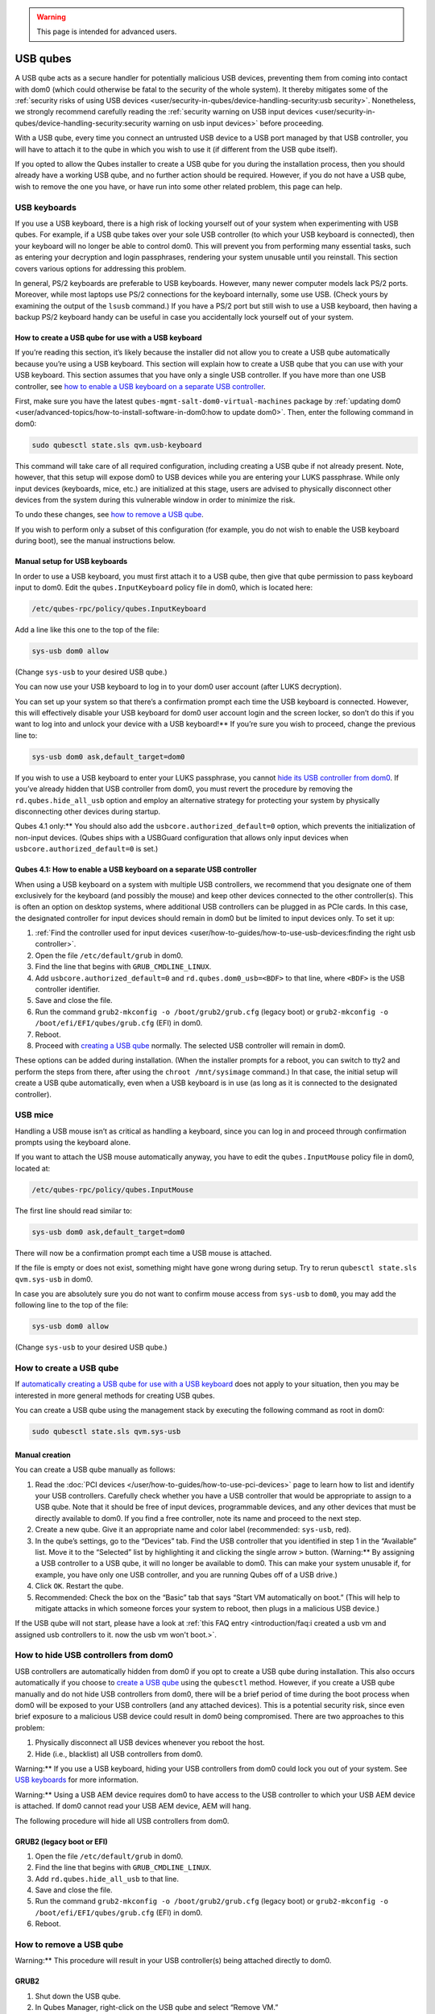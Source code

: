 .. warning::
      This page is intended for advanced users.

=========
USB qubes
=========


A USB qube acts as a secure handler for potentially malicious USB
devices, preventing them from coming into contact with dom0 (which could
otherwise be fatal to the security of the whole system). It thereby
mitigates some of the :ref:`security risks of using USB devices <user/security-in-qubes/device-handling-security:usb security>`. Nonetheless,
we strongly recommend carefully reading the :ref:`security warning on USB input devices <user/security-in-qubes/device-handling-security:security warning on usb input devices>`
before proceeding.

With a USB qube, every time you connect an untrusted USB device to a USB
port managed by that USB controller, you will have to attach it to the
qube in which you wish to use it (if different from the USB qube
itself).

If you opted to allow the Qubes installer to create a USB qube for you
during the installation process, then you should already have a working
USB qube, and no further action should be required. However, if you do
not have a USB qube, wish to remove the one you have, or have run into
some other related problem, this page can help.

USB keyboards
-------------


If you use a USB keyboard, there is a high risk of locking yourself out
of your system when experimenting with USB qubes. For example, if a USB
qube takes over your sole USB controller (to which your USB keyboard is
connected), then your keyboard will no longer be able to control dom0.
This will prevent you from performing many essential tasks, such as
entering your decryption and login passphrases, rendering your system
unusable until you reinstall. This section covers various options for
addressing this problem.

In general, PS/2 keyboards are preferable to USB keyboards. However,
many newer computer models lack PS/2 ports. Moreover, while most laptops
use PS/2 connections for the keyboard internally, some use USB. (Check
yours by examining the output of the ``lsusb`` command.) If you have a
PS/2 port but still wish to use a USB keyboard, then having a backup
PS/2 keyboard handy can be useful in case you accidentally lock yourself
out of your system.

How to create a USB qube for use with a USB keyboard
^^^^^^^^^^^^^^^^^^^^^^^^^^^^^^^^^^^^^^^^^^^^^^^^^^^^


If you’re reading this section, it’s likely because the installer did
not allow you to create a USB qube automatically because you’re using a
USB keyboard. This section will explain how to create a USB qube that
you can use with your USB keyboard. This section assumes that you have
only a single USB controller. If you have more than one USB controller,
see `how to enable a USB keyboard on a separate USB controller <#qubes-41-how-to-enable-a-usb-keyboard-on-a-separate-usb-controller>`__.

First, make sure you have the latest
``qubes-mgmt-salt-dom0-virtual-machines`` package by :ref:`updating dom0 <user/advanced-topics/how-to-install-software-in-dom0:how to update dom0>`.
Then, enter the following command in dom0:

.. code:: bash

      sudo qubesctl state.sls qvm.usb-keyboard



This command will take care of all required configuration, including
creating a USB qube if not already present. Note, however, that this
setup will expose dom0 to USB devices while you are entering your LUKS
passphrase. While only input devices (keyboards, mice, etc.) are
initialized at this stage, users are advised to physically disconnect
other devices from the system during this vulnerable window in order to
minimize the risk.

To undo these changes, see `how to remove a USB qube <#how-to-remove-a-usb-qube>`__.

If you wish to perform only a subset of this configuration (for example,
you do not wish to enable the USB keyboard during boot), see the manual
instructions below.

Manual setup for USB keyboards
^^^^^^^^^^^^^^^^^^^^^^^^^^^^^^


In order to use a USB keyboard, you must first attach it to a USB qube,
then give that qube permission to pass keyboard input to dom0. Edit the
``qubes.InputKeyboard`` policy file in dom0, which is located here:

.. code:: bash

      /etc/qubes-rpc/policy/qubes.InputKeyboard



Add a line like this one to the top of the file:

.. code:: bash

      sys-usb dom0 allow



(Change ``sys-usb`` to your desired USB qube.)

You can now use your USB keyboard to log in to your dom0 user account
(after LUKS decryption).

You can set up your system so that there’s a confirmation prompt each
time the USB keyboard is connected. However, this will effectively
disable your USB keyboard for dom0 user account login and the screen
locker, so don’t do this if you want to log into and unlock your device with a USB keyboard!** If you’re sure you wish to proceed, change
the previous line to:

.. code:: bash

      sys-usb dom0 ask,default_target=dom0



If you wish to use a USB keyboard to enter your LUKS passphrase, you
cannot `hide its USB controller from dom0 <#how-to-hide-usb-controllers-from-dom0>`__. If you’ve already
hidden that USB controller from dom0, you must revert the procedure by
removing the ``rd.qubes.hide_all_usb`` option and employ an alternative
strategy for protecting your system by physically disconnecting other
devices during startup.

Qubes 4.1 only:** You should also add the
``usbcore.authorized_default=0`` option, which prevents the
initialization of non-input devices. (Qubes ships with a USBGuard
configuration that allows only input devices when
``usbcore.authorized_default=0`` is set.)

Qubes 4.1: How to enable a USB keyboard on a separate USB controller
^^^^^^^^^^^^^^^^^^^^^^^^^^^^^^^^^^^^^^^^^^^^^^^^^^^^^^^^^^^^^^^^^^^^


When using a USB keyboard on a system with multiple USB controllers, we
recommend that you designate one of them exclusively for the keyboard
(and possibly the mouse) and keep other devices connected to the other
controller(s). This is often an option on desktop systems, where
additional USB controllers can be plugged in as PCIe cards. In this
case, the designated controller for input devices should remain in dom0
but be limited to input devices only. To set it up:

1. :ref:`Find the controller used for input devices <user/how-to-guides/how-to-use-usb-devices:finding the right usb controller>`.

2. Open the file ``/etc/default/grub`` in dom0.

3. Find the line that begins with ``GRUB_CMDLINE_LINUX``.

4. Add ``usbcore.authorized_default=0`` and ``rd.qubes.dom0_usb=<BDF>``
   to that line, where ``<BDF>`` is the USB controller identifier.

5. Save and close the file.

6. Run the command ``grub2-mkconfig -o /boot/grub2/grub.cfg`` (legacy
   boot) or ``grub2-mkconfig -o /boot/efi/EFI/qubes/grub.cfg`` (EFI) in
   dom0.

7. Reboot.

8. Proceed with `creating a USB qube <#how-to-create-a-usb-qube>`__
   normally. The selected USB controller will remain in dom0.



These options can be added during installation. (When the installer
prompts for a reboot, you can switch to tty2 and perform the steps from
there, after using the ``chroot /mnt/sysimage`` command.) In that case,
the initial setup will create a USB qube automatically, even when a USB
keyboard is in use (as long as it is connected to the designated
controller).

USB mice
--------


Handling a USB mouse isn’t as critical as handling a keyboard, since you
can log in and proceed through confirmation prompts using the keyboard
alone.

If you want to attach the USB mouse automatically anyway, you have to
edit the ``qubes.InputMouse`` policy file in dom0, located at:

.. code:: bash

      /etc/qubes-rpc/policy/qubes.InputMouse



The first line should read similar to:

.. code:: bash

      sys-usb dom0 ask,default_target=dom0



There will now be a confirmation prompt each time a USB mouse is
attached.

If the file is empty or does not exist, something might have gone wrong
during setup. Try to rerun ``qubesctl state.sls qvm.sys-usb`` in dom0.

In case you are absolutely sure you do not want to confirm mouse access
from ``sys-usb`` to ``dom0``, you may add the following line to the top
of the file:

.. code:: bash

      sys-usb dom0 allow



(Change ``sys-usb`` to your desired USB qube.)

How to create a USB qube
------------------------


If `automatically creating a USB qube for use with a USB keyboard <#how-to-create-a-usb-qube-for-use-with-a-usb-keyboard>`__ does
not apply to your situation, then you may be interested in more general
methods for creating USB qubes.

You can create a USB qube using the management stack by executing the
following command as root in dom0:

.. code:: bash

      sudo qubesctl state.sls qvm.sys-usb



Manual creation
^^^^^^^^^^^^^^^


You can create a USB qube manually as follows:

1. Read the :doc:`PCI devices </user/how-to-guides/how-to-use-pci-devices>` page to learn
   how to list and identify your USB controllers. Carefully check
   whether you have a USB controller that would be appropriate to assign
   to a USB qube. Note that it should be free of input devices,
   programmable devices, and any other devices that must be directly
   available to dom0. If you find a free controller, note its name and
   proceed to the next step.

2. Create a new qube. Give it an appropriate name and color label
   (recommended: ``sys-usb``, red).

3. In the qube’s settings, go to the “Devices” tab. Find the USB
   controller that you identified in step 1 in the “Available” list.
   Move it to the “Selected” list by highlighting it and clicking the
   single arrow ``>`` button. (Warning:** By assigning a USB
   controller to a USB qube, it will no longer be available to dom0.
   This can make your system unusable if, for example, you have only one
   USB controller, and you are running Qubes off of a USB drive.)

4. Click ``OK``. Restart the qube.

5. Recommended: Check the box on the “Basic” tab that says “Start VM
   automatically on boot.” (This will help to mitigate attacks in which
   someone forces your system to reboot, then plugs in a malicious USB
   device.)



If the USB qube will not start, please have a look at :ref:`this FAQ entry <introduction/faq:i created a usb vm and assigned usb controllers to it. now the usb vm won't boot.>`.

How to hide USB controllers from dom0
-------------------------------------


USB controllers are automatically hidden from dom0 if you opt to create
a USB qube during installation. This also occurs automatically if you
choose to `create a USB qube <#how-to-create-a-usb-qube>`__ using the
``qubesctl`` method. However, if you create a USB qube manually and do
not hide USB controllers from dom0, there will be a brief period of time
during the boot process when dom0 will be exposed to your USB
controllers (and any attached devices). This is a potential security
risk, since even brief exposure to a malicious USB device could result
in dom0 being compromised. There are two approaches to this problem:

1. Physically disconnect all USB devices whenever you reboot the host.

2. Hide (i.e., blacklist) all USB controllers from dom0.



Warning:** If you use a USB keyboard, hiding your USB controllers from
dom0 could lock you out of your system. See `USB keyboards <#usb-keyboards>`__ for more information.

Warning:** Using a USB AEM device requires dom0 to have access to the
USB controller to which your USB AEM device is attached. If dom0 cannot
read your USB AEM device, AEM will hang.

The following procedure will hide all USB controllers from dom0.

GRUB2 (legacy boot or EFI)
^^^^^^^^^^^^^^^^^^^^^^^^^^


1. Open the file ``/etc/default/grub`` in dom0.

2. Find the line that begins with ``GRUB_CMDLINE_LINUX``.

3. Add ``rd.qubes.hide_all_usb`` to that line.

4. Save and close the file.

5. Run the command ``grub2-mkconfig -o /boot/grub2/grub.cfg`` (legacy
   boot) or ``grub2-mkconfig -o /boot/efi/EFI/qubes/grub.cfg`` (EFI) in
   dom0.

6. Reboot.



How to remove a USB qube
------------------------


Warning:** This procedure will result in your USB controller(s) being
attached directly to dom0.

GRUB2
^^^^^


1. Shut down the USB qube.

2. In Qubes Manager, right-click on the USB qube and select “Remove VM.”

3. Open the file ``/etc/default/grub`` in dom0.

4. Find the line(s) that begins with ``GRUB_CMDLINE_LINUX``.

5. If ``rd.qubes.hide_all_usb`` appears anywhere in those lines, remove
   it.

6. Save and close the file.

7. Run the command ``grub2-mkconfig -o /boot/grub2/grub.cfg`` in dom0.

8. Reboot.



Qubes 4.0: EFI
^^^^^^^^^^^^^^


1. Shut down the USB qube.

2. In Qubes Manager, right-click on the USB qube and select “Remove VM.”

3. Open the file ``/boot/efi/EFI/qubes/xen.cfg`` in dom0.

4. Find the line(s) that begins with ``kernel=``.

5. If ``rd.qubes.hide_all_usb`` appears anywhere in those lines, remove
   it.

6. Save and close the file.

7. Reboot.


